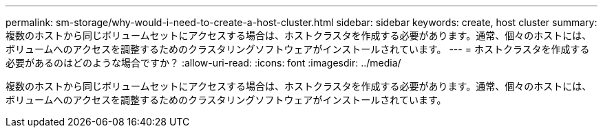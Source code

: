 ---
permalink: sm-storage/why-would-i-need-to-create-a-host-cluster.html 
sidebar: sidebar 
keywords: create, host cluster 
summary: 複数のホストから同じボリュームセットにアクセスする場合は、ホストクラスタを作成する必要があります。通常、個々のホストには、ボリュームへのアクセスを調整するためのクラスタリングソフトウェアがインストールされています。 
---
= ホストクラスタを作成する必要があるのはどのような場合ですか？
:allow-uri-read: 
:icons: font
:imagesdir: ../media/


[role="lead"]
複数のホストから同じボリュームセットにアクセスする場合は、ホストクラスタを作成する必要があります。通常、個々のホストには、ボリュームへのアクセスを調整するためのクラスタリングソフトウェアがインストールされています。
